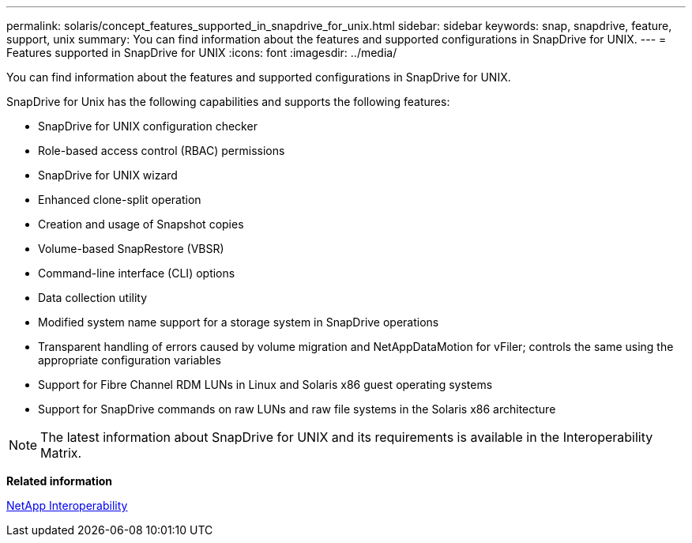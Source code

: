 ---
permalink: solaris/concept_features_supported_in_snapdrive_for_unix.html
sidebar: sidebar
keywords: snap, snapdrive, feature, support, unix
summary: You can find information about the features and supported configurations in SnapDrive for UNIX.
---
= Features supported in SnapDrive for UNIX
:icons: font
:imagesdir: ../media/

[.lead]
You can find information about the features and supported configurations in SnapDrive for UNIX.

SnapDrive for Unix has the following capabilities and supports the following features:

* SnapDrive for UNIX configuration checker
* Role-based access control (RBAC) permissions
* SnapDrive for UNIX wizard
* Enhanced clone-split operation
* Creation and usage of Snapshot copies
* Volume-based SnapRestore (VBSR)
* Command-line interface (CLI) options
* Data collection utility
* Modified system name support for a storage system in SnapDrive operations
* Transparent handling of errors caused by volume migration and NetAppDataMotion for vFiler; controls the same using the appropriate configuration variables
* Support for Fibre Channel RDM LUNs in Linux and Solaris x86 guest operating systems
* Support for SnapDrive commands on raw LUNs and raw file systems in the Solaris x86 architecture

NOTE: The latest information about SnapDrive for UNIX and its requirements is available in the Interoperability Matrix.

*Related information*

https://mysupport.netapp.com/NOW/products/interoperability[NetApp Interoperability]
